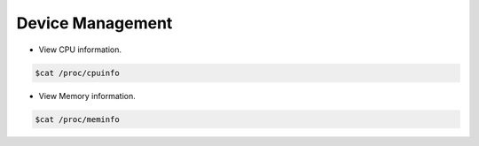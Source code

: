 =================
Device Management
=================

* View CPU information.

.. code-block:: console

   $cat /proc/cpuinfo

* View Memory information.

.. code-block:: console

   $cat /proc/meminfo


